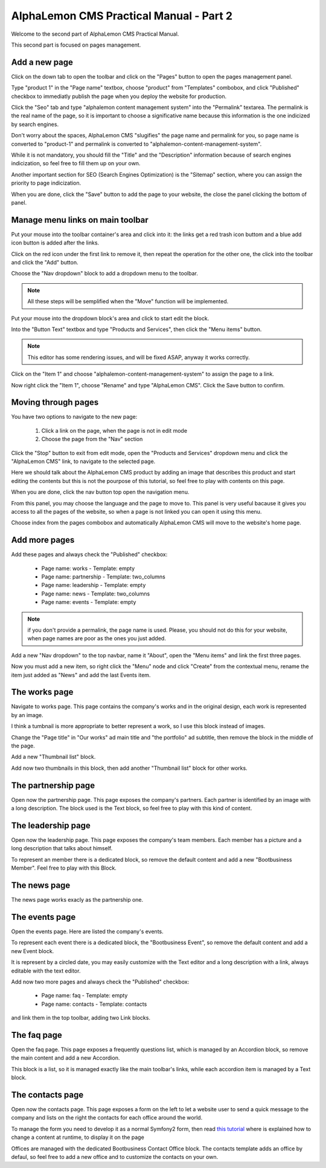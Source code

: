 AlphaLemon CMS Practical Manual - Part 2
========================================

Welcome to the second part of AlphaLemon CMS Practical Manual.

This second part is focused on pages management.

Add a new page
~~~~~~~~~~~~~~

.. image:: //bundles/alphalemonwebsite/media/bootbusiness/img17.jpg

Click on the down tab to open the toolbar and click on the "Pages" button to open
the pages management panel.

.. image:: //bundles/alphalemonwebsite/media/bootbusiness/img18.jpg

Type "product 1" in the "Page name" textbox, choose "product" from "Templates" combobox,
and click "Published" checkbox to immediatly publish the page when you deploy the website
for production.

Click the "Seo" tab and type "alphalemon content management system" into the "Permalink" 
textarea. The permalink is the real name of the page, so it is important to choose a 
significative name because this information is the one indicized by search engines.

Don't worry about the spaces, AlphaLemon CMS "slugifies" the page name and permalink for 
you, so page name is converted to "product-1" and permalink is converted to
"alphalemon-content-management-system".

While it is not mandatory, you should fill the "Title" and the "Description" information 
because of search engines indicization, so feel free to fill them up on your own.

Another important section for SEO (Search Engines Optimization) is the "Sitemap" section,
where you can assign the priority to page indicization.

When you are done, click the "Save" button to add the page to your website, the close
the panel clicking the bottom of panel.

Manage menu links on main toolbar
~~~~~~~~~~~~~~~~~~~~~~~~~~~~~~~~~

.. image:: //bundles/alphalemonwebsite/media/bootbusiness/img19.jpg

Put your mouse into the toolbar container's area and click into it: the links get a
red trash icon buttom and a blue add icon button is added after the links.

.. image:: //bundles/alphalemonwebsite/media/bootbusiness/img20.jpg

Click on the red icon under the first link to remove it, then repeat the operation
for the other one, the click into the toolbar and click the "Add" button.

.. image:: //bundles/alphalemonwebsite/media/bootbusiness/img21.jpg

Choose the "Nav dropdown" block to add a dropdown menu to the toolbar. 

.. note:: 

    All these steps will be semplified when the "Move" function will be implemented.

.. image:: //bundles/alphalemonwebsite/media/bootbusiness/img22.jpg

Put your mouse into the dropdown block's area and click to start edit the block.

Into the "Button Text" textbox and type "Products and Services", then click the "Menu items"
button. 

.. note:: 

    This editor has some rendering issues, and will be fixed ASAP, anyway it works correctly.

.. image:: //bundles/alphalemonwebsite/media/bootbusiness/img23.jpg

Click on the "Item 1" and choose "alphalemon-content-management-system" to assign the page 
to a link.

.. image:: //bundles/alphalemonwebsite/media/bootbusiness/img24.jpg

Now right click the "Item 1", choose "Rename" and type "AlphaLemon CMS". Click the 
Save button to confirm.

Moving through pages
~~~~~~~~~~~~~~~~~~~~

You have two options to navigate to the new page:

    1. Click a link on the page, when the page is not in edit mode
    2. Choose the page from the "Nav" section
    
Click the "Stop" button to exit from edit mode, open the "Products and Services" dropdown
menu and click the "AlphaLemon CMS" link, to navigate to the selected page.

Here we should talk about the AlphaLemon CMS product by adding an image that describes 
this product and start editing the contents but this is not the pourpose of this tutorial, so
feel free to play with contents on this page. 

When you are done, click the nav button top open the navigation menu.

.. image:: //bundles/alphalemonwebsite/media/bootbusiness/img26.jpg

From this panel, you may choose the language and the page to move to. This panel is very
useful bacause it gives you access to all the pages of the website, so when a page is
not linked you can open it using this menu.

Choose index from the pages combobox and automatically AlphaLemon CMS will move to 
the website's home page.

Add more pages
~~~~~~~~~~~~~~

Add these pages and always check the "Published" checkbox:

    - Page name: works - Template: empty
    - Page name: partnership - Template: two_columns
    - Page name: leadership - Template: empty    
    - Page name: news - Template: two_columns
    - Page name: events - Template: empty    

.. note:: 

    if you don't provide a permalink, the page name is used. Please, you should not 
    do this for your website, when page names are poor as the ones you just added.

Add a new "Nav dropdown" to the top navbar, name it "About", open the "Menu items"
and link the first three pages.

.. image:: //bundles/alphalemonwebsite/media/bootbusiness/img27.jpg

Now you must add a new item, so right click the "Menu" node and click "Create" from the
contextual menu, rename the item just added as "News" and add the last Events item.

The works page
~~~~~~~~~~~~~~

Navigate to works page. This page contains the company's works and in the original design, 
each work is represented by an image.

I think a tumbnail is more appropriate to better represent a work, so I use this block 
instead of images. 

.. image:: //bundles/alphalemonwebsite/media/bootbusiness/img29.jpg

Change the "Page title" in "Our works" ad main title and  "the portfolio" ad subtitle,
then remove the block in the middle of the page.

.. image:: //bundles/alphalemonwebsite/media/bootbusiness/img30.jpg

Add a new "Thumbnail list" block.

.. image:: //bundles/alphalemonwebsite/media/bootbusiness/img31.jpg

Add now two thumbnails in this block, then add another "Thumbnail list" block for other works.

The partnership page
~~~~~~~~~~~~~~~~~~~~

Open now the partnership page. This page exposes the company's partners. Each partner 
is identified by an image with a long description. The block used is the Text block, 
so feel free to play with this kind of content.

The leadership page
~~~~~~~~~~~~~~~~~~~

Open now the leadership page. This page exposes the company's team members. Each member
has a picture and a long description that talks about himself.

To represent an member there is a dedicated block, so remove the default content
and add a new "Bootbusiness Member". Feel free to play with this Block.

The news page
~~~~~~~~~~~~~

The news page works exacly as the partnership one. 

The events page
~~~~~~~~~~~~~~~

Open the events page. Here are listed the company's events. 

.. image:: //bundles/alphalemonwebsite/media/bootbusiness/img34.jpg

To represent each event there is a dedicated block, the "Bootbusiness Event", so remove 
the default content and add a new Event block.

It is represent by a circled date, you may easily customize with the Text editor and
a long description with a link, always editable with the text editor.

Add now two more pages and always check the "Published" checkbox:

    - Page name: faq - Template: empty
    - Page name: contacts - Template: contacts

and link them in the top toolbar, adding two Link blocks.

The faq page
~~~~~~~~~~~~

.. image:: //bundles/alphalemonwebsite/media/bootbusiness/img35.jpg

Open the faq page. This page exposes a frequently questions list, which is managed by
an Accordion block, so remove the main content and add a new Accordion.

.. image:: //bundles/alphalemonwebsite/media/bootbusiness/img36.jpg

This block is a list, so it is managed exactly like the main toolbar's links, while each
accordion item is managed by a Text block.

The contacts page
~~~~~~~~~~~~~~~~~

Open now the contacts page. This page exposes a form on the left to let a website user
to send a quick message to the company and lists on the right the contacts for each 
office around the world.

To manage the form you need to develop it as a normal Symfony2 form, then read `this tutorial`_
where is explained how to change a content at runtime, to display it on the page

Offices are managed with the dedicated Bootbusiness Contact Office block. The contacts
template adds an office by defaul, so feel free to add a new office and to customize 
the contacts on your own.

.. _`this tutorial`: http://alphalemon.com/how-to-change-a-content-at-runtime















